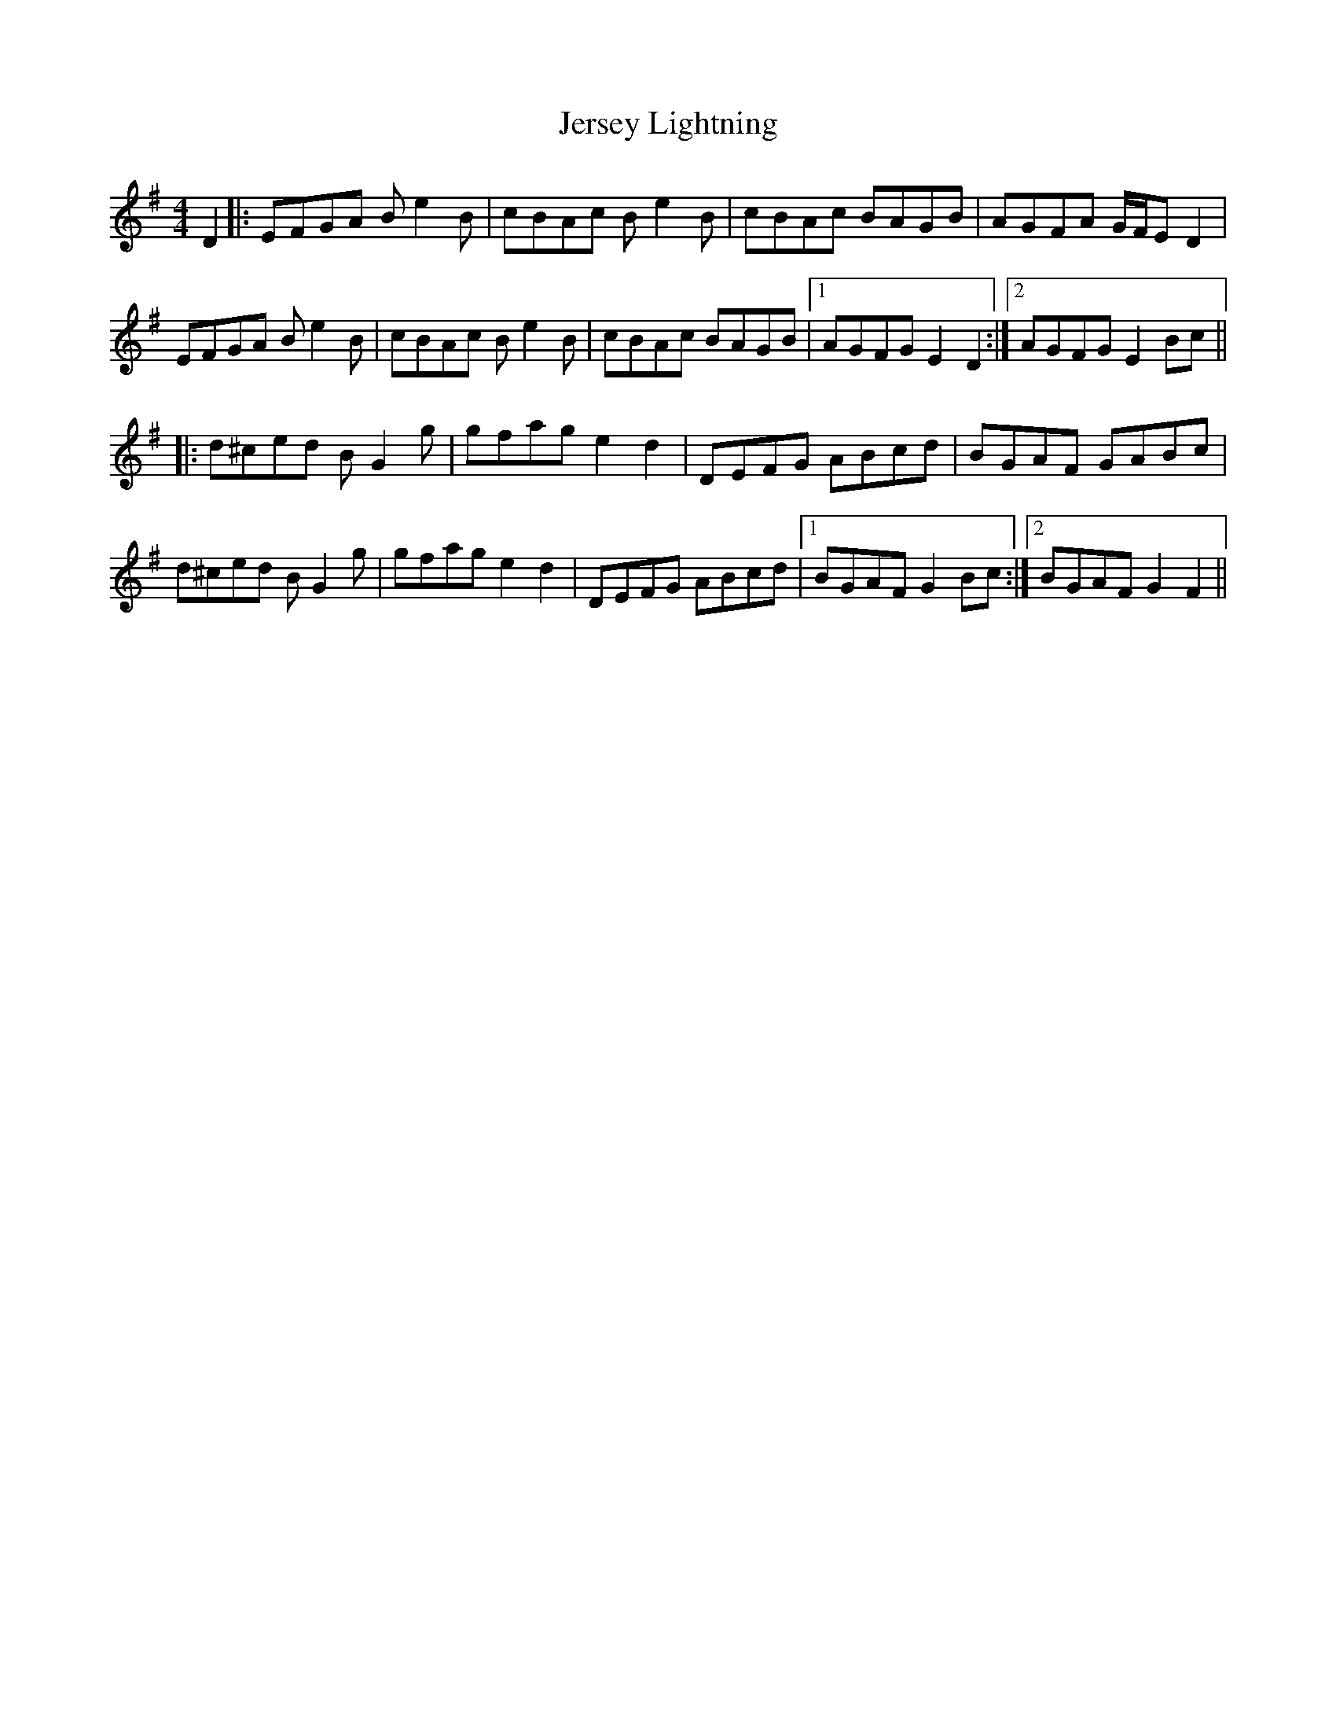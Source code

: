 X: 19845
T: Jersey Lightning
R: reel
M: 4/4
K: Eminor
D2|:EFGA Be2B|cBAc Be2B|cBAc BAGB|AGFA G/F/E D2|
EFGA Be2B|cBAc Be2B|cBAc BAGB|1 AGFG E2D2:|2 AGFG E2Bc||
K: Gmaj
|:d^ced BG2g|gfag e2d2|DEFG ABcd|BGAF GABc|
d^ced BG2g|gfag e2d2|DEFG ABcd|1 BGAF G2Bc:|2 BGAF G2F2||

